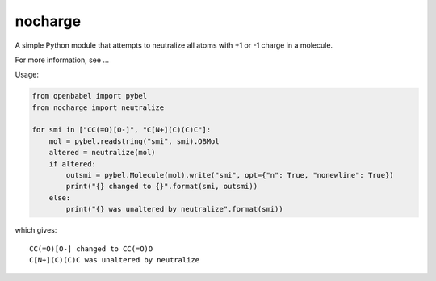 nocharge
========

A simple Python module that attempts to neutralize all atoms with +1 or -1 charge in a molecule.

For more information, see ...

Usage:

.. code-block:: python

	from openbabel import pybel
	from nocharge import neutralize

	for smi in ["CC(=O)[O-]", "C[N+](C)(C)C"]:
	    mol = pybel.readstring("smi", smi).OBMol
	    altered = neutralize(mol)
	    if altered:
		outsmi = pybel.Molecule(mol).write("smi", opt={"n": True, "nonewline": True})
		print("{} changed to {}".format(smi, outsmi))
	    else:
		print("{} was unaltered by neutralize".format(smi))

which gives::

        CC(=O)[O-] changed to CC(=O)O
        C[N+](C)(C)C was unaltered by neutralize

